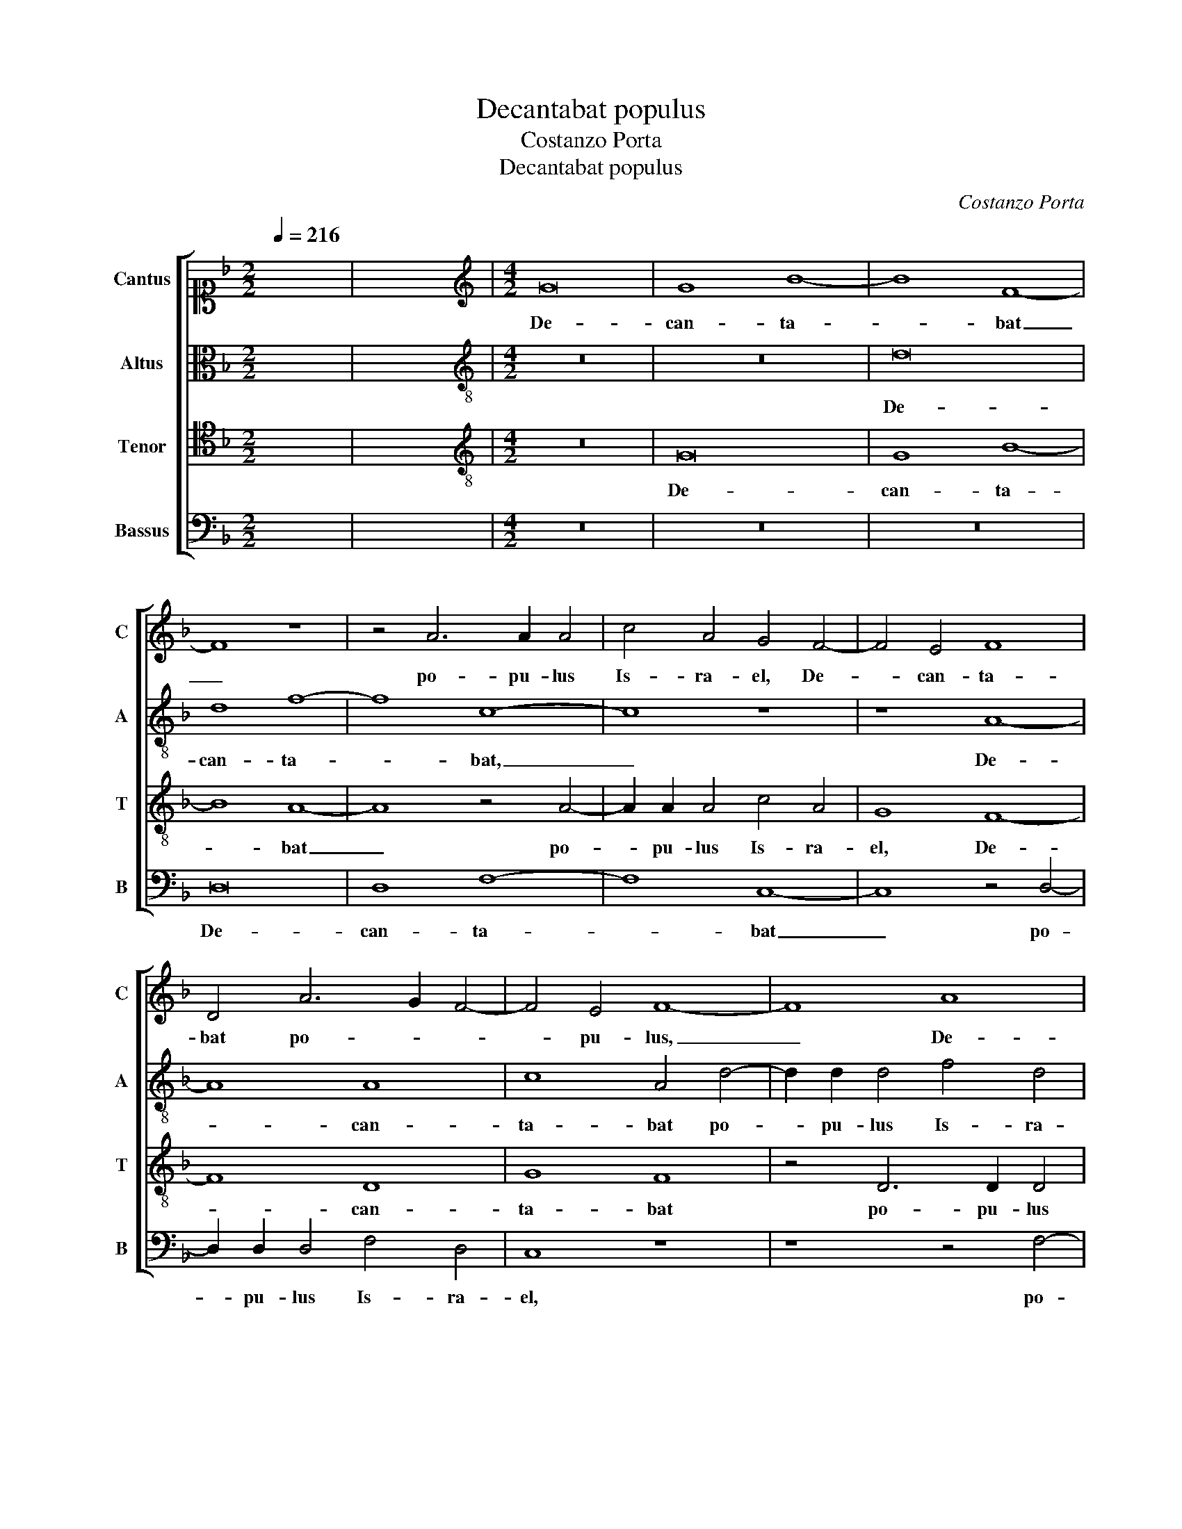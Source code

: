 X:1
T:Decantabat populus
T:Costanzo Porta
T:Decantabat populus
C:Costanzo Porta
%%score [ 1 2 3 4 ]
L:1/8
Q:1/4=216
M:2/2
K:F
V:1 alto1 nm="Cantus" snm="C"
V:2 alto nm="Altus" snm="A"
V:3 tenor nm="Tenor" snm="T"
V:4 bass nm="Bassus" snm="B"
V:1
 x8 | x8 |[M:4/2][K:treble] G16 | G8 B8- | B8 F8- | F8 z8 | z4 A6 A2 A4 | c4 A4 G4 F4- | F4 E4 F8 | %9
w: ||De-|can- ta-|* bat|_|po- pu- lus|Is- ra- el, De-|* can- ta-|
 D4 A6 G2 F4- | F4 E4 F8- | F8 A8 | A8 c8- | c8 G8 | z4 A6 A2 A4 | c4 A4 G8 | z8 A8 | A8 A4 c4- | %18
w: bat po- * *|* pu- lus,|_ De-|can- ta-|* bat|po- pu- lus|Is- ra- el|et|u- ni- ver-|
 c2 B2 A2 G2 A4 F4 | B12 G4 | F4 G4 B8 | A16- | A8 z8 | z8 z4 G4 | A8 B4 A4- | A4 G8 F4 | G8 z8 | %27
w: * * * * * sa|mul- ti-|tu- do Ia-|cob|_|ca-|ne- bat le-|* gi- ti-|me,|
 F8 G8 | A8 D4 G4- | G4 F4 G4 D4 | G8 F8 | z8 B8 | A4 B6 A2 A4- | A4 G4 A8 | z16 | z16 | %36
w: ca- ne-|bat le- gi-|* ti- me et|Da- vid|cum|can- to- * *|* ri- bus|||
 F6 F2 D4 F4- | F4 E2 D2 E4 F4- | F4 E2 D2 C2 D2 E2 F2 | G4 G4 A8 | D16 | z8 D8 | E16 | F8 G6 G2 | %44
w: ci- tha- ram per-|* * * * cu-||* ti- e-|bat|in|do-|mo Do- mi-|
 F8 z4 A4 | F6 G2 A2 B2 c4 | F8 B8 | A4 A4 B2 c2 d2 B2 | c8 A4 A4 | F6 G2 A2 B2 c4 | F8 B6 B2 | %51
w: ni, et|lau- * * * *|des De-|o ca- ne- * * *|* bat, et|lau- * * * *|des De- o|
 A4 G8 ^F4 | !fermata!G16 ||"^Secunda pars" z16 | z16 | z16 | z16 | z8 G8 | G4 G4 B6 A2 | %59
w: ca- ne- *|bat.|||||San-|cti- fi- ca- *|
 G2 F2 G6 A2 B2 G2 | A6 A2 A4 B4- | B4 A4 z4 B4- | B4 B4 c8 | d4 d8 c4 | B2 A2 G2 F2 G8 | A8 z8 | %66
w: |* ti sunt er-|* go sa-|* cer- do-|tes et le-|vi- * * * *|tae|
 z16 | z8 G8 | A12 A4 | B6 A2 G4 F4 | G8 E8 | F6 E2 D8 | z4 F4 G8 | A8 F4 D4- | D4 E4 F4 E4 | %75
w: |et|u- ni-|ver- * * sus|Is- ra-|el _ _|de- du-|ce- bat, de-|* du- ce- bat|
 F8 D8 | A6 A2 D8 | G12 G4 | A8 z8 | z4 G8 F4 | G4 A4 F4 G4- | G4 F4 E8 | z4 G4 A2 G2 A2 B2 | %83
w: ar- cam|foe- de- ris|do- mi-|ni,|ar- cam|foe- de- ris do-|* mi- ni|in ju- * * *|
 c4 c4 A8 | z4 A4 G2 F2 G2 A2 | B4 B4 A8 | z8 D8 | G8 F8 | z8 B8 | A4 B6 A2 A4- | A4 G4 A8 | z16 | %92
w: * bi- lo,|in ju- * * *|* bi- lo.|Et|Da- vid|cum|can- to- * *|* ri- bus||
 z16 | F6 F2 D4 F4- | F4 E2 D2 E4 F4- | F4 E2 D2 C2 D2 E2 F2 | G4 G4 A8 | D16 | z8 D8 | E16 | %100
w: |ci- tha- ram per-|* * * * cu-||* ti- e-|bat|in|do-|
 F8 G6 G2 | F16 | z4 A4 F6 G2 | A2 B2 c4 A8 | z8 z4 A4 | F6 G2 A2 B2 c4 | F8 B8 | %107
w: mo Do- mi-|ni,|et lau- *|* * * des,|et|lau- * * * *|des De-|
 A4 A4 B2 c2 d2 B2 | c8 A4 A4 | F6 G2 A2 B2 c4 | F8 B6 B2 | A4 G8 ^F4 | !fermata!G16 |] %113
w: o ca- ne- * * *|* bat, et|lau- * * * *|des De- o|ca- ne- *|bat.|
V:2
 x8 | x8 |[M:4/2][K:treble-8] z16 | z16 | d16 | d8 f8- | f8 c8- | c8 z8 | z8 A8- | A8 A8 | %10
w: ||||De-|can- ta-|* bat,|_|De-|* can-|
 c8 A4 d4- | d2 d2 d4 f4 d4 | c4 f8 e4 | f4 c8 c4 | A6 B2 c8 | z8 z4 e4 | e4 e4 f8- | f4 d4 c4 A4 | %18
w: ta- bat po-|* pu- lus Is- ra-|el, po- pu-|lus Is- ra-|el _ _|et|u- ni- ver-|* sa mul- ti-|
 F6 E2 F2 G2 A4 | G8 z8 | z4 d4 d4 d4 | f6 e2 d2 c2 d4 | c4 d6 B2 c4 | d4 f6 ed e4 | f16 | z16 | %26
w: tu- * * * *|do,|et u- ni-|ver- * * * *|sa mul- ti- tu-|do Ia- * * *|cob||
 c12 d4- | d2 e2 f4 e4 d4 | c12 B4 | A8 z4 G4 | d12 d4 | f8 d4 f4- | f4 e2 d2 e4 f4 | d8 z8 | %34
w: ca- ne-|* * * bat le-|gi- ti-|me et|Da- vid|cum can- to-|* * * * ri-|bus|
 f6 f2 d4 f4- | f4 e2 d2 c4 d4- | d4 d4 B8 | A8 z8 | z16 | z4 d4 c4 c4 | B8 A8 | z4 A4 B4 A4 | %42
w: ci- tha- ram per-|* * * * cu-|* ti- e-|bat,||per- cu- ti-|e- bat|in do- mo|
 c12 c4 | d16 | z8 A8 | d8 c8 | z4 d4 d4 d4 | f6 e2 d2 c2 B4- | B4 A4 z4 A4 | d8 c8 | z8 d8 | %51
w: Do- mi-|ni,|et|lau- des|De- o ca-|ne- * * * *|* bat, et|lau- des|De-|
 f4 d4 d8 | d16 || z16 | d8 d4 d4 | f6 e2 d2 c2 d4 | A4 d4 c8 | F4 f8 e4 | d16- | d8 d8 | z8 f8- | %61
w: o ca- ne-|bat.||San- cti- fi-|ca- * * * *|ti sunt er-|go sa- cer-|do-|* tes|et|
 f4 f4 d8 | d8 z8 | f12 f4 | d8 d4 _e4 | d4 c6 BA G4 | A4 c4 d4 B2 c2 | d2 e2 f8 e4 | f8 z8 | d16 | %70
w: _ le- vi-|tae,|sa- cer-|do- tes et|le- vi- * * *|tae, et le- vi- *||tae|et|
 B8 c8 | A8 B4 B4- | B4 A4 c8- | c8 z8 | B8 c8 | d8 B4 B4 | c4 d8 c2 B2 | e8 d8 | z4 d8 _e4 | %79
w: u- ni-|ver- sus Is-|* ra- el|_|de- du-|ce- bat, de-|du- ce- * *|* bat|ar- cam|
 d12 A4 | c8 d6 d2 | A8 z4 c4 | d2 c2 d2 e2 f4 d4 | e4 e4 f6 ed | c4 d4 e8 | z4 d4 f8 | d8 z4 G4 | %87
w: foe- de-|ris do- mi-|ni in|ju- * * * * bi-|lo, in ju- * *|* bi- lo.|Et Da-|vid, et|
 d12 d4 | f8 d4 f4- | f4 e2 d2 e4 f4 | d8 z8 | f6 f2 d4 f4- | f4 e2 d2 c4 d4- | d4 d4 B8 | A8 z8 | %95
w: Da- vid|cum can- to-|* * * * ri-|bus|ci- tha- ram per-|* * * * cu-|* ti- e-|bat,|
 z16 | z4 d4 c4 c4 | B8 A8 | z4 A4 B4 A4 | c12 c4 | d16- | d8 z8 | A8 d8 | c8 z8 | z8 A8 | d8 c8 | %106
w: |per- cu- ti-|e- bat|in do- mo|Do- mi-|ni,|_|et lau-|des,|et|lau- des|
 z4 d4 d4 d4 | f6 e2 d2 c2 B4- | B4 A4 z4 A4 | d8 c8 | z8 d8 | f4 d4 d8 | d16 |] %113
w: De- o ca-|ne- * * * *|* bat, et|lau- des|De-|o ca- ne-|bat.|
V:3
 x8 | x8 |[M:4/2][K:treble-8] z16 | G16 | G8 B8- | B8 A8- | A8 z4 A4- | A2 A2 A4 c4 A4 | G8 F8- | %9
w: |||De-|can- ta-|* bat|_ po-|* pu- lus Is- ra-|el, De-|
 F8 D8 | G8 F8 | z4 D6 D2 D4 | F4 D4 C8 | z16 | z8 z4 A4 | A4 A4 c6 B2 | A2 G2 A4 F4 D4- | %17
w: * can-|ta- bat|po- pu- lus|Is- ra- el||et|u- ni- ver- *|* * * sa mul-|
 D4 D4 F6 G2 | A2 B2 c8 c4 | d16 | d8 z8 | z16 | z16 | z8 B8 | c8 d4 d4 | c4 B4 A8 | z4 G4 A8 | %27
w: * ti- tu- *|* * * do|Ia-|cob|||ca-|ne- bat le-|gi- ti- me,|ca- ne-|
 B4 A6 G2 G4- | G2 ^FE F4 G6 G2 | D4 A4 B8- | B8 A8 | d8 G4 d4- | d4 c2 B2 c4 d4 | B8 c6 c2 | %34
w: bat le- * *|* * * * gi- ti-|me et Da-|* vid|cum can- to-|* * * * ri-|bus ci- tha-|
 B4 A4 B4 A4 | F6 G2 A2 F2 B4 | A8 z8 | z8 A6 A2 | F4 G4 A4 G2 F2 | E2 F2 G8 F4 | G8 D4 D4 | F16 | %42
w: ram per- cu- ti-|e- * * * *|bat,|ci- tha-|ram per- cu- * *|* * * ti-|e- bat in|do-|
 G16 | B12 B4 | A8 z4 F4 | B8 A4 A4 | A4 B4 G8 | F8 z8 | z8 F8 | B8 A8- | A4 D4 F4 G4 | %51
w: mo|Do- mi-|ni, et|lau- des De-|o ca- ne-|bat,|et|lau- des|_ De- o ca-|
 A2 F2 B4 A8 | G16 || G8 G4 G4 | B6 A2 G2 F2 G4 | F4 D4 F8- | F4 F4 A8- | A4 A4 c8 | B8 z8 | %59
w: ne- * * *|bat.|San- cti- fi-|ca- * * * *|ti sunt er-|* go sa-|* cer- do-|tes,|
 z4 G4 B8 | c8 d4 d4- | d4 c4 B2 A2 G2 F2 | G8 F8 | z4 B8 A4 | B6 A2 B2 G2 c4 | F4 A4 A4 c4- | %66
w: sa- cer-|do- tes et|_ le- vi- * * *|* tae,|sa- cer-|do- * * * *|tes et le- vi-|
 c2 B2 A2 G2 A4 G4 | F4 A4 c8 | F16- | F8 z4 B4- | B4 G4 G4 A4- | A4 F8 G4- | G4 F8 E4 | F6 E2 D8 | %74
w: * * * * * tae,|et le- vi-|tae|_ et|_ u- ni- ver-|* sus Is-|* * ra-|el _ _|
 z16 | z8 G8 | A8 B8 | G4 c8 B4 | c4 d4 B4 c4- | c4 B4 A8 | z16 | z4 F4 G2 F2 G2 A2 | B4 B4 F8 | %83
w: |de-|du- ce-|bat ar- cam|foe- de- ris do-|* mi- ni||in ju- * * *|* bi- lo,|
 z8 z4 F4 | A2 G2 A2 B2 c4 c4 | G8 z4 A4 | B16- | B8 A8 | d8 G4 d4- | d4 c2 B2 c4 d4 | B8 c6 c2 | %91
w: in|ju- * * * * bi-|lo. Et|Da-|* vid|cum can- to-|* * * * ri-|bus ci- tha-|
 B4 A4 B4 A4 | F6 G2 A2 F2 B4 | A8 z8 | z8 A6 A2 | F4 G4 A4 G2 F2 | E2 F2 G8 F4 | G8 D4 D4 | F16 | %99
w: ram per- cu- ti-|e- * * * *|bat,|ci- tha-|ram per- cu- * *|* * * ti-|e- bat in|do-|
 G16 | B12 B4 | A16 | z16 | A8 F6 G2 | A2 B2 c4 F4 F4 | B8 A4 A4 | A4 B4 G8 | F8 z8 | z8 F8 | %109
w: mo|Do- mi-|ni,||et lau- *|* * * des, et|lau- des De-|o ca- ne-|bat,|et|
 B8 A8- | A4 D4 F4 G4 | A2 F2 B4 A8 | G16 |] %113
w: lau- des|_ De- o ca-|ne- * * *|bat.|
V:4
 x8 | x8 |[M:4/2] z16 | z16 | z16 | D,16 | D,8 F,8- | F,8 C,8- | C,8 z4 D,4- | %9
w: |||||De-|can- ta-|* bat|_ po-|
 D,2 D,2 D,4 F,4 D,4 | C,8 z8 | z8 z4 F,4- | F,2 G,2 A,2 F,2 G,6 G,2 | F,4 F,8 E,4 | F,16- | %15
w: * pu- lus Is- ra-|el,|po-|* * * * * pu-|lus Is- ra-|el|
 F,8 z8 | z16 | z16 | z16 | z4 G,4 G,4 G,4 | B,6 A,2 G,2 F,2 G,4 | D,4 F,6 E,2 F,2 G,2 | %22
w: _||||et u- ni-|ver- * * * *|sa mul- * * *|
 A,4 F,4 G,4 A,4 | B,6 A,2 G,8 | F,8 z8 | z8 D,8 | E,8 F,8 | D,8 C,4 B,,4 | A,,8 z8 | z4 D,4 G,8- | %30
w: * ti- tu- do|Ia- * *|cob|ca-|ne- bat|le- gi- ti-|me|et Da-|
 G,8 D,8 | z16 | z8 z4 D,4 | G,8 F,8 | D,8 G,,4 D,4- | D,4 C,2 B,,2 A,,4 G,,4 | D,8 z8 | %37
w: * vid,||et|Da- vid|cum can- to-|* * * * ri-|bus|
 D,6 D,2 C,4 D,4- | D,4 C,2 B,,2 A,,4 C,4- | C,4 B,,4 A,,8 | G,,8 z8 | D,16 | C,16 | %43
w: ci- tha- ram per-|* * * * cu-|* ti- e-|bat|in|do-|
 B,,8 G,,6 G,,2 | D,16- | D,8 z8 | z16 | z4 D,4 G,8 | F,8 z4 D,4 | D,4 D,4 F,6 E,2 | %50
w: mo Do- mi-|ni,|_||et lau-|des De-|o ca- ne- *|
 D,2 C,2 B,,8 A,,2 G,,2 | D,16 | G,,16 || z16 | z16 | z8 z4 D,4 | D,4 D,4 F,6 E,2 | %57
w: ||bat.|||San-|cti- fi- ca- *|
 D,2 C,2 D,4 C,8 | G,,4 G,4 G,4 G,4 | B,6 A,2 G,2 F,2 G,4 | F,8 D,4 B,,2 C,2 | D,2 E,2 F,4 B,,8 | %62
w: * * * ti|sunt, San- cti- fi-|ca- * * * *|ti sunt er- *|* * * go|
 z4 B,8 A,4 | B,8 F,8 | z16 | z4 F,8 E,4 | F,6 E,2 F,2 D,2 _E,4 | D,8 z8 | z8 D,8 | B,,12 B,,4 | %70
w: sa- cer-|do- tes||et le-|vi- * * * *|tae|et|u- ni-|
 _E,8 C,8 | D,6 C,2 B,,4 G,,4 | D,8 z8 | z8 z4 F,4 | G,8 A,8 | F,4 B,6 A,2 G,4- | %76
w: ver- sus|Is- * * ra-|el|de-|du- ce-|bat ar- * *|
 G,2 ^F,E, F,4 G,8 | C,6 C,2 G,,4 G,4- | G,4 F,4 G,8- | G,4 G,4 D,8 | C,4 B,,2 A,,2 B,,6 A,,G,, | %81
w: * * * * cam|foe- de- ris, ar-|* cam foe-|* de- ris|do- * * * * *|
 D,4 D,4 C,6 B,,A,, | G,,8 z8 | z4 C,4 D,2 C,2 D,2 E,2 | F,4 F,4 C,8 | z8 z4 D,4 | G,16- | %87
w: * mi- ni _ _|_|in ju- * * *|* bi- lo.|Et|Da-|
 G,8 D,8 | z16 | z8 z4 D,4 | G,8 F,8 | D,8 G,,4 D,4- | D,4 C,2 B,,2 A,,4 G,,4 | D,8 z8 | %94
w: * vid,||et|Da- vid|cum can- to-|* * * * ri-|bus|
 D,6 D,2 C,4 D,4- | D,4 C,2 B,,2 A,,4 C,4- | C,4 B,,4 A,,8 | G,,8 z8 | D,16 | C,16 | %100
w: ci- tha- ram per-|* * * * cu-|* ti- e-|bat|in|do-|
 B,,8 G,,6 G,,2 | D,16- | D,8 z8 | z4 A,,4 D,8 | C,8 z4 D,4 | D,4 D,4 F,6 E,2 | D,2 C,2 B,,8 G,,4 | %107
w: mo Do- mi-|ni,|_|et lau-|des De-|o ca- ne- *|* * * bat,|
 z4 D,4 G,8 | F,8 z4 D,4 | D,4 D,4 F,6 E,2 | D,2 C,2 B,,8 A,,2 G,,2 | D,16 | G,,16 |] %113
w: et lau-|des De-|o ca- ne- *|||bat.|


